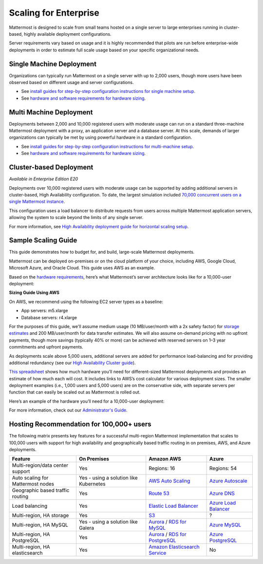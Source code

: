 
Scaling for Enterprise 
======================

Mattermost is designed to scale from small teams hosted on a single server to large enterprises running in cluster-based, highly available deployment configurations.

Server requirements vary based on usage and it is highly recommended that pilots are run before enterprise-wide deployments in order to estimate full scale usage based on your specific organizational needs.

Single Machine Deployment
^^^^^^^^^^^^^^^^^^^^^^^^^

Organizations can typically run Mattermost on a single server with up to 2,000 users, though more users have been observed based on different usage and server configurations.

- See `install guides for step-by-step configuration instructions for single machine setup <https://docs.mattermost.com/guides/administrator.html#installing-mattermost>`__.
- See `hardware and software requirements for hardware sizing <https://docs.mattermost.com/install/requirements.html>`__.

Multi Machine Deployment
^^^^^^^^^^^^^^^^^^^^^^^^

Deployments between 2,000 and 10,000 registered users with moderate usage can run on a standard three-machine Mattermost deployment with a proxy, an application server and a database server. At this scale, demands of larger organizations can typically be met by using powerful hardware in a standard configuration.

- See `install guides for step-by-step configuration instructions for multi-machine setup <https://docs.mattermost.com/guides/administrator.html#installing-mattermost>`__.
- See `hardware and software requirements for hardware sizing <https://docs.mattermost.com/install/requirements.html>`__.

Cluster-based Deployment
^^^^^^^^^^^^^^^^^^^^^^^^

*Available in Enterprise Edition E20*

Deployments over 10,000 registered users with moderate usage can be supported by adding additional servers in cluster-based, High Availability configuration. To date, the largest simulation included `70,000 concurrent users on a single Mattermost instance <https://mattermost.com/blog/performance-scale-mattermost/>`__.

This configuration uses a load balancer to distribute requests from users across multiple Mattermost application servers, allowing the system to scale beyond the limits of any single server.

For more information, see `High Availability deployment guide for horizontal scaling setup <https://docs.mattermost.com/deployment/cluster.html>`__.

Sample Scaling Guide
^^^^^^^^^^^^^^^^^^^^

This guide demonstrates how to budget for, and build, large-scale Mattermost deployments.

Mattermost can be deployed on-premises or on the cloud platform of your choice, including AWS, Google Cloud, Microsoft Azure, and Oracle Cloud. This guide uses AWS as an example.

Based on the `hardware requirements <https://docs.mattermost.com/install/requirements.html#hardware-requirements>`__, here’s what Mattermost’s server architecture looks like for a 10,000-user deployment:

.. image:: ../images/scaling-1.png

**Sizing Guide Using AWS**

On AWS, we recommend using the following EC2 server types as a baseline:

* App servers: m5.xlarge
* Database servers: r4.xlarge

For the purposes of this guide, we'll assume medium usage (10 MB/user/month with a 2x safety factor) for `storage estimates <https://docs.mattermost.com/install/requirements.html#alternate-storage-calculations>`__ and 200 MB/user/month for data transfer estimates. We will also assume on-demand pricing with no upfront payments, though more savings (typically 40% or more) can be achieved with reserved servers on 1–3 year commitments and upfront payments.

As deployments scale above 5,000 users, additional servers are added for performance load-balancing and for providing additional redundancy (see our `High Availability Cluster guide <https://docs.mattermost.com/deployment/cluster.html#mattermost-server-configuration>`__).

`This spreadsheet <https://docs.google.com/spreadsheets/u/1/d/e/2PACX-1vRkhRPFsf1_91AXFbqnmUT0UnpdZ1ZagbiTw9sfuBAL21ncnu7fynZ3yDrp22-LXCeXh0-xF_NFFPp3/pubhtml>`__ shows how much hardware you’ll need for different-sized Mattermost deployments and provides an estimate of how much each will cost. It includes links to AWS’s cost calculator for various deployment sizes. The smaller deployment examples (i.e., 1,000 users and 5,000 users) are on the conservative side, with separate servers per function that can easily be scaled out as Mattermost is rolled out.

Here’s an example of the hardware you’ll need for a 10,000-user deployment:

.. image:: ../images/scaling-3.PNG

For more information, check out our `Administrator's Guide <https://docs.mattermost.com/guides/administrator.html>`__.

Hosting Recommendation for 100,000+ users
^^^^^^^^^^^^^^^^^^^^^^^^^^^^^^^^^^^^^^^^^

The following matrix presents key features for a successful multi-region Mattermost implementation that scales to 100,000 users with support for high availability and geographically based traffic routing in on premises, AWS, and Azure deployments.

.. csv-table::
    :header: "Feature", "On Premises", "Amazon AWS", "Azure"

    "Multi-region/data center support", "Yes", "Regions: 16", "Regions: 54"
    "Auto scaling for Mattermost nodes", "Yes - using a solution like Kubernetes", "`AWS Auto Scaling <https://aws.amazon.com/ec2/autoscaling/>`__", "`Azure Autoscale <https://azure.microsoft.com/en-us/features/autoscale/>`__"
    "Geographic based traffic routing", "Yes", "`Route 53 <https://aws.amazon.com/route53/>`__", "`Azure DNS <https://azure.microsoft.com/en-us/services/dns/>`__"
    "Load balancing", "Yes", "`Elastic Load Balancer <https://aws.amazon.com/elasticloadbalancing/>`__", "`Azure Load Balancer <https://azure.microsoft.com/en-us/services/load-balancer/>`__"
    "Multi-region, HA storage", "Yes", "`S3 <https://aws.amazon.com/s3/>`__", "?"
    "Multi-region, HA MySQL", "Yes - using a solution like Galera", "`Aurora <https://aws.amazon.com/rds/aurora/>`__ / `RDS for MySQL <https://aws.amazon.com/rds/mysql/>`__", "`Azure MySQL <https://azure.microsoft.com/en-us/services/mysql/>`__"
    "Multi-region, HA PostgreSQL", "Yes", "`Aurora <https://aws.amazon.com/rds/aurora/>`__ / `RDS for PostgreSQL <https://aws.amazon.com/rds/postgresql/>`__", "`Azure PostgreSQL <https://azure.microsoft.com/en-us/services/postgresql/>`__"
    "Multi-region, HA elasticsearch", "Yes", "`Amazon Elasticsearch Service <https://aws.amazon.com/elasticsearch-service/>`__", "No"
